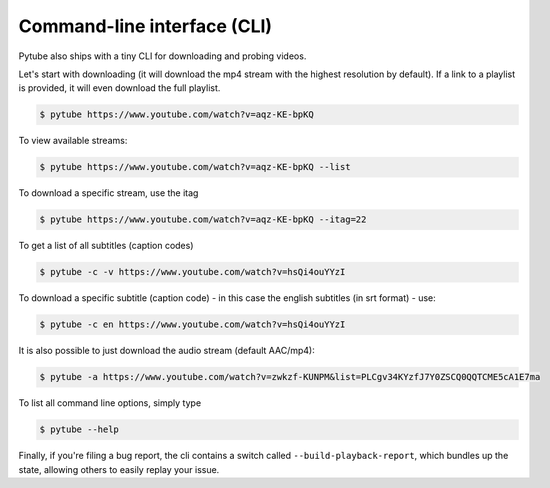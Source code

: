 .. _cli:

Command-line interface (CLI)
=============================

Pytube also ships with a tiny CLI for downloading and probing
videos.

Let's start with downloading (it will download the mp4 stream with the
highest resolution by default). If a link to a playlist is provided, 
it will even download the full playlist.

.. code:: bash

    $ pytube https://www.youtube.com/watch?v=aqz-KE-bpKQ

To view available streams:

.. code:: bash

    $ pytube https://www.youtube.com/watch?v=aqz-KE-bpKQ --list

To download a specific stream, use the itag

.. code:: bash

    $ pytube https://www.youtube.com/watch?v=aqz-KE-bpKQ --itag=22

To get a list of all subtitles (caption codes)

.. code:: bash

    $ pytube -c -v https://www.youtube.com/watch?v=hsQi4ouYYzI

To download a specific subtitle (caption code) - in this case the
english subtitles (in srt format) - use:

.. code:: bash

    $ pytube -c en https://www.youtube.com/watch?v=hsQi4ouYYzI

It is also possible to just download the audio stream (default AAC/mp4):

.. code:: bash

    $ pytube -a https://www.youtube.com/watch?v=zwkzf-KUNPM&list=PLCgv34KYzfJ7Y0ZSCQ0QQTCME5cA1E7ma

To list all command line options, simply type

.. code:: bash

    $ pytube --help


Finally, if you're filing a bug report, the cli contains a switch called
``--build-playback-report``, which bundles up the state, allowing others
to easily replay your issue.
